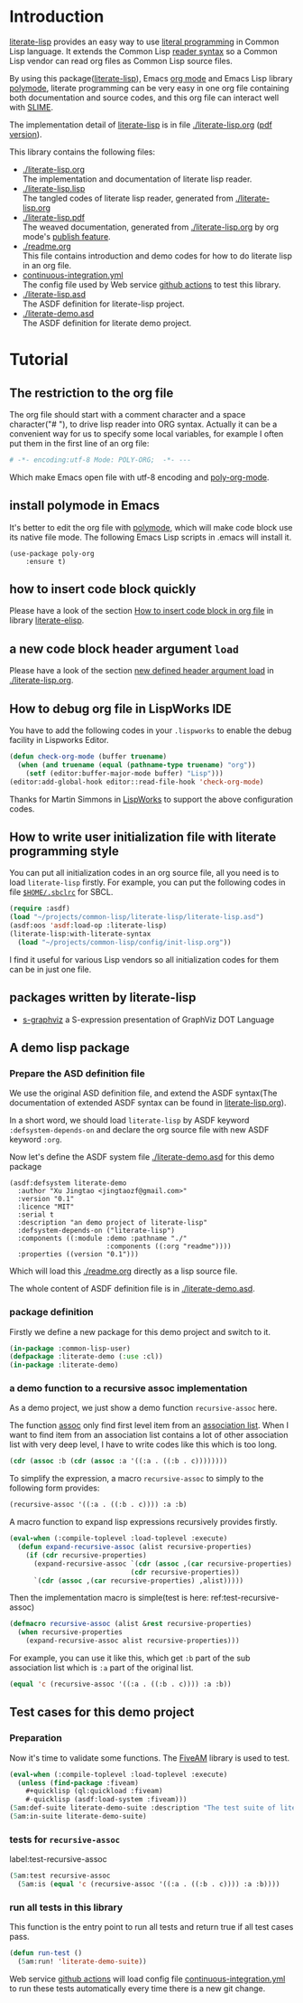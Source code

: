 # -*- encoding:utf-8 Mode: POLY-ORG;  -*- ---
#+Startup: noindent
#+PROPERTY: literate-lang lisp
#+PROPERTY: literate-load yes

[[http://quickdocs.org/literate-lisp/][file:http://quickdocs.org/badge/literate-lisp.svg]]
[[https://github.com/jingtaozf/literate-lisp/actions][file:https://github.com/jingtaozf/literate-lisp/workflows/Continous%20Integration/badge.svg]]

* Table of Contents                                            :TOC:noexport:
- [[#introduction][Introduction]]
- [[#tutorial][Tutorial]]
  - [[#the-restriction-to-the-org-file][The restriction to the org file]]
  - [[#install-polymode-in-emacs][install polymode in Emacs]]
  - [[#how-to-insert-code-block-quickly][how to insert code block quickly]]
  - [[#a-new-code-block-header-argument-load][a new code block header argument ~load~]]
  - [[#how-to-debug-org-file-in-lispworks-ide][How to debug org file in LispWorks IDE]]
  - [[#how-to-write-user-initialization-file-with-literate-programming-style][How to write user initialization file with literate programming style]]
  - [[#packages-written-by-literate-lisp][packages written by literate-lisp]]
  - [[#a-demo-lisp-package][A demo lisp package]]
    - [[#prepare-the-asd-definition-file][Prepare the ASD definition file]]
    - [[#package-definition][package definition]]
    - [[#a-demo-function-to-a-recursive-assoc-implementation][a demo function to a recursive assoc implementation]]
  - [[#test-cases-for-this-demo-project][Test cases for this demo project]]
    - [[#preparation][Preparation]]
    - [[#tests-for-recursive-assoc][tests for ~recursive-assoc~]]
    - [[#run-all-tests-in-this-library][run all tests in this library]]

* Introduction
[[https://github.com/jingtaozf/literate-lisp][literate-lisp]] provides an easy way to use [[http://www.literateprogramming.com/][literal programming]] in Common Lisp language.
It extends the Common Lisp [[https://www.cs.cmu.edu/Groups/AI/html/cltl/clm/node187.html][reader syntax]]
so a Common Lisp vendor can read org files as Common Lisp source files.

By using this package([[https://github.com/jingtaozf/literate-lisp][literate-lisp]]), Emacs [[https://orgmode.org/][org mode]] and Emacs Lisp library [[https://polymode.github.io/][polymode]],
literate programming can be very easy in one org file containing both documentation and source codes,
and this org file can interact well with [[https://common-lisp.net/project/slime/][SLIME]].

The implementation detail of [[https://github.com/jingtaozf/literate-lisp][literate-lisp]] is in file [[./literate-lisp.org]] ([[./literate-lisp.pdf][pdf version]]).

This library contains the following files:
- [[./literate-lisp.org]] \\
  The implementation and documentation of literate lisp reader.
- [[./literate-lisp.lisp]] \\
  The tangled codes of literate lisp reader, generated from [[./literate-lisp.org]]
- [[./literate-lisp.pdf]] \\
  The weaved documentation, generated from [[./literate-lisp.org]] by org mode's [[https://orgmode.org/manual/Triggering-publication.html#Triggering-publication][publish feature]].
- [[./readme.org]] \\
  This file contains introduction and demo codes for how to do literate lisp in an org file.
- [[./.github/workflows/continuous-integration.yml][continuous-integration.yml]] \\
  The config file used by Web service [[https://github.com/jingtaozf/literate-lisp/actions][github actions]] to test this library.
- [[./literate-lisp.asd]] \\
  The ASDF definition for literate-lisp project.
- [[./literate-demo.asd]] \\
  The ASDF definition for literate demo project.

* Tutorial
** The restriction to the org file
The org file should start with a comment character and a space character("# "), to drive lisp reader into ORG syntax.
Actually it can be a convenient way for us to specify some local variables,
for example I often put them in the first line of an org file:
#+BEGIN_SRC org
# -*- encoding:utf-8 Mode: POLY-ORG;  -*- ---
#+END_SRC
Which make Emacs open file with utf-8 encoding and [[https://github.com/polymode/poly-org][poly-org-mode]].
** install polymode in Emacs
It's better to edit the org file with [[https://polymode.github.io/][polymode]], which will make code block use its native file mode.
The following Emacs Lisp scripts in .emacs will install it.
#+BEGIN_SRC elisp
(use-package poly-org
    :ensure t)
#+END_SRC
** how to insert code block quickly
Please have a look of the section [[https://github.com/jingtaozf/literate-elisp/blob/master/literate-elisp.org#how-to-insert-code-block-in-org-file][How to insert code block in org file]] in library [[https://github.com/jingtaozf/literate-elisp][literate-elisp]].
** a new code block header argument ~load~
Please have a look of the section [[./literate-lisp.org#new-defined-header-argument-load][new defined header argument load]] in [[./literate-lisp.org]].
** How to debug org file in LispWorks IDE
You have to add the following codes in your ~.lispworks~ to enable the debug facility in Lispworks Editor.
#+BEGIN_SRC lisp :load no
(defun check-org-mode (buffer truename)
  (when (and truename (equal (pathname-type truename) "org"))
    (setf (editor:buffer-major-mode buffer) "Lisp")))
(editor:add-global-hook editor::read-file-hook 'check-org-mode)
#+END_SRC
Thanks for Martin Simmons in [[http://www.lispworks.com/][LispWorks]] to support the above configuration codes.
** How to write user initialization file with literate programming style
You can put all initialization codes in an org source file, all you need is to load ~literate-lisp~ firstly.
For example, you can put the following codes in file [[http://www.sbcl.org/manual/#Initialization-Files][~$HOME/.sbclrc~]] for SBCL.
#+BEGIN_SRC lisp :load no
(require :asdf)
(load "~/projects/common-lisp/literate-lisp/literate-lisp.asd")
(asdf:oos 'asdf:load-op :literate-lisp)
(literate-lisp:with-literate-syntax
  (load "~/projects/common-lisp/config/init-lisp.org"))
#+END_SRC
I find it useful for various Lisp vendors so all initialization codes for them can be in just one file.

** packages written by literate-lisp
- [[https://github.com/jingtaozf/s-graphviz][s-graphviz]] a S-expression presentation of GraphViz DOT Language
** A demo lisp package
*** Prepare the ASD definition file

We use the original ASD definition file, and extend the ASDF syntax(The documentation of extended ASDF syntax can be found in [[https://github.com/jingtaozf/literate-lisp/blob/master/literate-lsp.org#make-asdf-handle-org-file-correctly][literate-lisp.org]]).

In a short word, we should load ~literate-lisp~ by ASDF keyword ~:defsystem-depends-on~ and
declare the org source file with new ASDF keyword ~:org~.

Now let's define the ASDF system file [[./literate-demo.asd]] for this demo package
#+BEGIN_SRC elisp :load no
(asdf:defsystem literate-demo
  :author "Xu Jingtao <jingtaozf@gmail.com>"
  :version "0.1"
  :licence "MIT"
  :serial t
  :description "an demo project of literate-lisp"
  :defsystem-depends-on ("literate-lisp")
  :components ((:module :demo :pathname "./"
                        :components ((:org "readme"))))
  :properties ((version "0.1")))
#+END_SRC
Which will load this [[./readme.org]] directly as a lisp source file.

The whole content of ASDF definition file is in [[./literate-demo.asd]].

*** package definition

Firstly we define a new package for this demo project and switch to it.
#+BEGIN_SRC lisp
(in-package :common-lisp-user)
(defpackage :literate-demo (:use :cl))
(in-package :literate-demo)
#+END_SRC
*** a demo function to a recursive assoc implementation
As a demo project, we just show a demo function ~recursive-assoc~ here.

The function [[http://clhs.lisp.se/Body/f_assocc.htm][assoc]] only find first level item from an [[http://clhs.lisp.se/Body/26_glo_a.htm#association_list][association list]]. When I want to
find item from an association list contains a lot of other association list with very deep level, I
have to write codes like this which is too long.
#+BEGIN_SRC lisp :load test
(cdr (assoc :b (cdr (assoc :a '((:a . ((:b . c))))))))
#+END_SRC
To simplify the expression, a macro ~recursive-assoc~ to simply to the following form provides:
#+BEGIN_SRC lisp :load no
(recursive-assoc '((:a . ((:b . c)))) :a :b)
#+END_SRC

A macro function to expand lisp expressions recursively provides firstly.
#+BEGIN_SRC lisp
(eval-when (:compile-toplevel :load-toplevel :execute)
  (defun expand-recursive-assoc (alist recursive-properties)
    (if (cdr recursive-properties)
      (expand-recursive-assoc `(cdr (assoc ,(car recursive-properties) ,alist))
                              (cdr recursive-properties))
      `(cdr (assoc ,(car recursive-properties) ,alist)))))
#+END_SRC

Then the implementation macro is simple(test is here: ref:test-recursive-assoc)
#+BEGIN_SRC lisp
(defmacro recursive-assoc (alist &rest recursive-properties)
  (when recursive-properties
    (expand-recursive-assoc alist recursive-properties)))
#+END_SRC

For example, you can use it like this, which get ~:b~ part of the sub association list
which is ~:a~ part of the original list.
#+BEGIN_SRC lisp :load test
(equal 'c (recursive-assoc '((:a . ((:b . c)))) :a :b))
#+END_SRC
** Test cases for this demo project
*** Preparation
Now it's time to validate some functions.
The [[https://common-lisp.net/project/fiveam/][FiveAM]] library is used to test.
#+BEGIN_SRC lisp :load test
(eval-when (:compile-toplevel :load-toplevel :execute)
  (unless (find-package :fiveam)
    #+quicklisp (ql:quickload :fiveam)
    #-quicklisp (asdf:load-system :fiveam)))
(5am:def-suite literate-demo-suite :description "The test suite of literate-demo.")
(5am:in-suite literate-demo-suite)
#+END_SRC
*** tests for ~recursive-assoc~
label:test-recursive-assoc
#+BEGIN_SRC lisp :load test
(5am:test recursive-assoc
  (5am:is (equal 'c (recursive-assoc '((:a . ((:b . c)))) :a :b))))
#+END_SRC
*** run all tests in this library
This function is the entry point to run all tests and return true if all test cases pass.
#+BEGIN_SRC lisp :load test
(defun run-test ()
  (5am:run! 'literate-demo-suite))
#+END_SRC
Web service [[https://github.com/jingtaozf/literate-lisp/actions][github actions]] will load config file [[./.github/workflows/continuous-integration.yml][continuous-integration.yml]] to run these tests automatically
every time there is a new git change.
